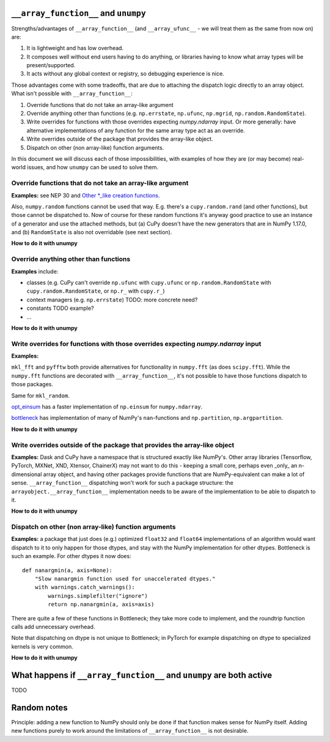 ``__array_function__`` and ``unumpy``
-------------------------------------

Strengths/advantages of ``__array_function__`` (and ``__array_ufunc__`` - we
will treat them as the same from now on) are:

1. It is lightweight and has low overhead.
2. It composes well without end users having to do anything, or libraries
   having to know what array types will be present/supported.
3. It acts without any global context or registry, so debugging experience is
   nice.

Those advantages come with some tradeoffs, that are due to attaching the
dispatch logic directly to an array object.  What isn't possible with
``__array_function__``:

1. Override functions that do not take an array-like argument
2. Override anything other than functions (e.g. ``np.errstate``, ``np.ufunc``,
   ``np.mgrid``, ``np.random.RandomState``).
3. Write overrides for functions with those overrides expecting `numpy.ndarray`
   input. Or more generally: have alternative implementations of any function
   for the same array type act as an override.
4. Write overrides outside of the package that provides the array-like object.
5. Dispatch on other (non array-like) function arguments.

In this document we will discuss each of those impossibilities, with examples
of how they are (or may become) real-world issues, and how ``unumpy`` can be
used to solve them.


Override functions that do not take an array-like argument
~~~~~~~~~~~~~~~~~~~~~~~~~~~~~~~~~~~~~~~~~~~~~~~~~~~~~~~~~~

**Examples:** see NEP 30 and
`Other *_like creation functions <https://github.com/numpy/numpy/issues/14441>`__.

Also, ``numpy.random`` functions cannot be used that way.  E.g. there's a
``cupy.random.rand`` (and other functions), but those cannot be dispatched to.
Now of course for these random functions it's anyway good practice to use an
instance of a generator and use the attached methods, but (a) CuPy doesn't have
the new generators that are in NumPy 1.17.0, and (b) ``RandomState`` is also
not overridable (see next section).

**How to do it with unumpy**



Override anything other than functions
~~~~~~~~~~~~~~~~~~~~~~~~~~~~~~~~~~~~~~

**Examples** include:

- classes (e.g. CuPy can't override ``np.ufunc`` with ``cupy.ufunc`` or
  ``np.random.RandomState`` with ``cupy.random.RandomState``, or ``np.r_`` with
  ``cupy.r_``)
- context managers (e.g. ``np.errstate``) TODO: more concrete need?
- constants TODO example?
- ...

**How to do it with unumpy**


Write overrides for functions with those overrides expecting `numpy.ndarray` input
~~~~~~~~~~~~~~~~~~~~~~~~~~~~~~~~~~~~~~~~~~~~~~~~~~~~~~~~~~~~~~~~~~~~~~~~~~~~~~~~~~

**Examples:**

``mkl_fft`` and ``pyfftw`` both provide alternatives for functionality in
``numpy.fft`` (as does ``scipy.fft``). While the ``numpy.fft`` functions are
decorated with ``__array_function__``, it's not possible to have those
functions dispatch to those packages.


Same for ``mkl_random``.

`opt_einsum <https://github.com/dgasmith/opt_einsum>`__ has a faster
implementation of ``np.einsum`` for ``numpy.ndarray``.

`bottleneck <https://kwgoodman.github.io/bottleneck-doc/index.html>`__ has
implementation of many of NumPy's ``nan``-functions and ``np.partition``,
``np.argpartition``.

**How to do it with unumpy**


Write overrides outside of the package that provides the array-like object
~~~~~~~~~~~~~~~~~~~~~~~~~~~~~~~~~~~~~~~~~~~~~~~~~~~~~~~~~~~~~~~~~~~~~~~~~~

**Examples:** Dask and CuPy have a namespace that is structured exactly like
NumPy's.  Other array libraries (Tensorflow, PyTorch, MXNet, XND, Xtensor,
ChainerX) may not want to do this - keeping a small core, perhaps even _only_
an n-dimensional array object, and having other packages provide functions that
are NumPy-equivalent can make a lot of sense.  ``__array_function__``
dispatching won't work for such a package structure: the
``arrayobject.__array_function__`` implementation needs to be aware of the
implementation to be able to dispatch to it.

**How to do it with unumpy**



Dispatch on other (non array-like) function arguments
~~~~~~~~~~~~~~~~~~~~~~~~~~~~~~~~~~~~~~~~~~~~~~~~~~~~~

**Examples:** a package that just does (e.g.) optimized ``float32`` and
``float64`` implementations of an algorithm would want dispatch to it to
only happen for those dtypes, and stay with the NumPy implementation for other
dtypes. Bottleneck is such an example.  For other dtypes it now does::

    def nanargmin(a, axis=None):
        "Slow nanargmin function used for unaccelerated dtypes."
        with warnings.catch_warnings():
            warnings.simplefilter("ignore")
            return np.nanargmin(a, axis=axis)

There are quite a few of these functions in Bottleneck; they take more code to
implement, and the roundtrip function calls add unnecessary overhead.

Note that dispatching on dtype is not unique to Bottleneck; in PyTorch for
example dispatching on dtype to specialized kernels is very common.

**How to do it with unumpy**


What happens if ``__array_function__`` and ``unumpy`` are both active
---------------------------------------------------------------------

TODO


Random notes
------------

Principle: adding a new function to NumPy should only be done if that function
makes sense for NumPy itself.  Adding new functions purely to work around the
limitations of ``__array_function__`` is not desirable.

